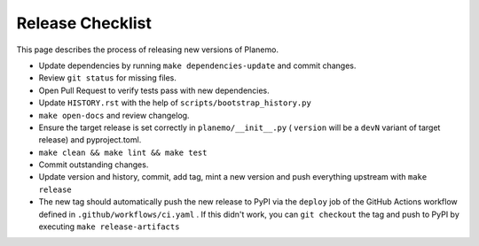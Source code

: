 ==================
Release Checklist
==================

This page describes the process of releasing new versions of Planemo.

* Update dependencies by running ``make dependencies-update`` and commit changes.
* Review ``git status`` for missing files.
* Open Pull Request to verify tests pass with new dependencies.
* Update ``HISTORY.rst`` with the help of ``scripts/bootstrap_history.py``
* ``make open-docs`` and review changelog.
* Ensure the target release is set correctly in ``planemo/__init__.py`` (
  ``version`` will be a ``devN`` variant of target release) and pyproject.toml.
* ``make clean && make lint && make test``
* Commit outstanding changes.
* Update version and history, commit, add tag, mint a new version and push
  everything upstream with ``make release``
* The new tag should automatically push the new release to PyPI via the
  ``deploy`` job of the GitHub Actions workflow defined in
  ``.github/workflows/ci.yaml`` .
  If this didn't work, you can ``git checkout`` the tag and push to PyPI by
  executing ``make release-artifacts``
